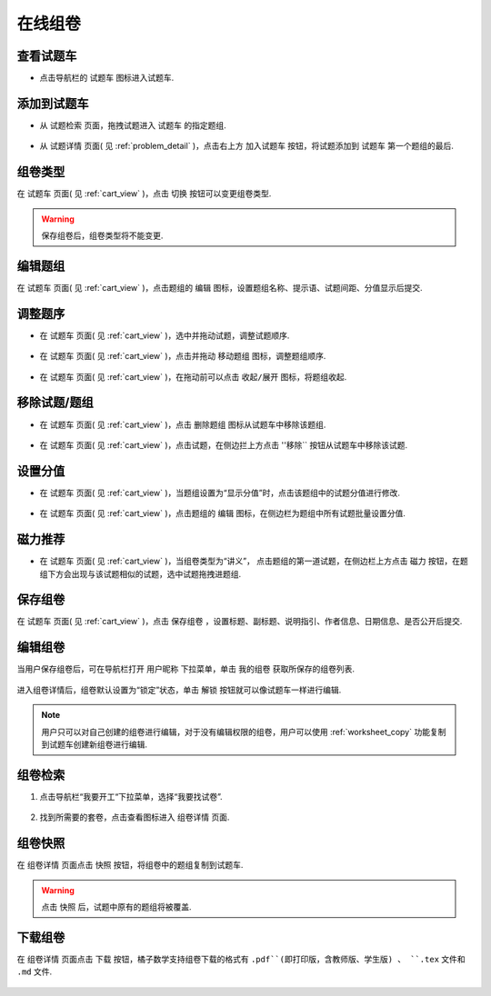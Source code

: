 =============
在线组卷
=============

.. _cart_view:

-------------
查看试题车
-------------

.. seealso:: 名词解释: :ref:`cart_definition`

* 点击导航栏的 ``试题车`` 图标进入试题车.

    .. image:: ../_static/cart_icon.png
        :width: 400px

-------------
添加到试题车
-------------

.. seealso:: 名词解释: :ref:`problem_group_definition`


* 从 ``试题检索`` 页面，拖拽试题进入 ``试题车`` 的指定题组.

    .. image:: ../_static/add2cart_from_search.gif
        :width: 600px

* 从 ``试题详情`` 页面( 见 :ref:`problem_detail` )，点击右上方 ``加入试题车`` 按钮，将试题添加到 ``试题车`` 第一个题组的最后.

    .. image:: ../_static/add2cart_from_detail.png
        :width: 600px


------------------
组卷类型
------------------

.. seealso:: 名词解释: :ref:`worksheet_type_definition` , :ref:`worksheet_definition`


在 ``试题车`` 页面( 见 :ref:`cart_view` )，点击 ``切换`` 按钮可以变更组卷类型.

    .. image:: ../_static/worksheet_type.png
        :width: 600px

.. warning:: 保存组卷后，组卷类型将不能变更.



------------------
编辑题组
------------------

在 ``试题车`` 页面( 见 :ref:`cart_view` )，点击题组的 ``编辑`` 图标，设置题组名称、提示语、试题间距、分值显示后提交.

    .. image:: ../_static/problem_group_edit.png
        :width: 400px


------------------
调整题序
------------------

* 在 ``试题车`` 页面( 见 :ref:`cart_view` )，选中并拖动试题，调整试题顺序.

    .. image:: ../_static/cart_move1.gif
        :width: 400px

* 在 ``试题车`` 页面( 见 :ref:`cart_view` )，点击并拖动 ``移动题组`` 图标，调整题组顺序.

    .. image:: ../_static/cart_move2.gif
        :width: 400px

* 在 ``试题车`` 页面( 见 :ref:`cart_view` )，在拖动前可以点击 ``收起/展开`` 图标，将题组收起.

    .. image:: ../_static/problem_group_collapse.png
        :width: 400px

----------------
移除试题/题组
----------------

* 在 ``试题车`` 页面( 见 :ref:`cart_view` )，点击 ``删除题组`` 图标从试题车中移除该题组.

    .. image:: ../_static/cart_delete_problem_group.png
        :width: 400px

* 在 ``试题车`` 页面( 见 :ref:`cart_view` )，点击试题，在侧边拦上方点击 ''移除`` 按钮从试题车中移除该试题.

    .. image:: ../_static/cart_delete_problem.png
        :width: 400px

-----------------
设置分值
-----------------

* 在 ``试题车`` 页面( 见 :ref:`cart_view` )，当题组设置为“显示分值”时，点击该题组中的试题分值进行修改.

    .. image:: ../_static/cart_problem_group_score.png
        :width: 400px

* 在 ``试题车`` 页面( 见 :ref:`cart_view` )，点击题组的 ``编辑`` 图标，在侧边栏为题组中所有试题批量设置分值.

    .. image:: ../_static/cart_problem_group_score.png
        :width: 400px


----------------
磁力推荐
----------------

* 在 ``试题车`` 页面( 见 :ref:`cart_view` )，当组卷类型为“讲义”， 点击题组的第一道试题，在侧边栏上方点击 ``磁力`` 按钮，在题组下方会出现与该试题相似的试题，选中试题拖拽进题组.

    .. image:: ../_static/problem_magnet.png
        :width: 400px

----------------
保存组卷
----------------

在 ``试题车`` 页面( 见 :ref:`cart_view` )，点击 ``保存组卷`` ，设置标题、副标题、说明指引、作者信息、日期信息、是否公开后提交.

    .. image:: ../_static/cart-save.png
        :width: 400px

----------------
编辑组卷
----------------

当用户保存组卷后，可在导航栏打开 ``用户昵称`` 下拉菜单，单击 ``我的组卷`` 获取所保存的组卷列表.

    .. image:: ../_static/my_worksheet.png
        :width: 400px

进入组卷详情后，组卷默认设置为“锁定”状态，单击 ``解锁`` 按钮就可以像试题车一样进行编辑.

    .. image:: ../_static/worksheet_lock.png
        :width: 400px

.. note:: 用户只可以对自己创建的组卷进行编辑，对于没有编辑权限的组卷，用户可以使用 :ref:`worksheet_copy` 功能复制到试题车创建新组卷进行编辑.

--------------
组卷检索
--------------

#. 点击导航栏“我要开工“下拉菜单，选择“我要找试卷”.

    .. image:: ../_static/worksheet_search1.png
        :width: 600px

#. 找到所需要的套卷，点击查看图标进入 ``组卷详情`` 页面.

    .. image:: ../_static/worksheet_search2.png
        :width: 400px

.. _worksheet_copy:

----------------
组卷快照
----------------

在 ``组卷详情`` 页面点击 ``快照`` 按钮，将组卷中的题组复制到试题车.

    .. image:: ../_static/worksheet_copy.png
        :width: 400px

.. warning:: 点击 ``快照`` 后，试题中原有的题组将被覆盖.


.. _download_worksheet:

----------------
下载组卷
----------------

在 ``组卷详情`` 页面点击 ``下载`` 按钮，橘子数学支持组卷下载的格式有 ``.pdf``(即打印版，含教师版、学生版) 、 ``.tex`` 文件和 ``.md`` 文件.

    .. image:: ../_static/worksheet_download.png
        :width: 400px

.. seealso:: :ref:`bhcexam` , :ref:`customized_css`

